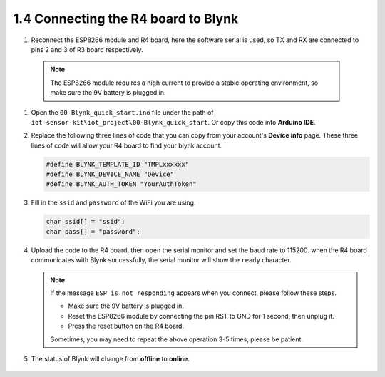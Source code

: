 .. _connect_blynk:

1.4 Connecting the R4 board to Blynk
--------------------------------------------

#. Reconnect the ESP8266 module and R4 board, here the software serial is used, so TX and RX are connected to pins 2 and 3 of R3 board respectively.

  .. note::

       The ESP8266 module requires a high current to provide a stable operating environment, so make sure the 9V battery is plugged in.

  .. image:: img/wiring_r4_quickstart.png

#. Open the ``00-Blynk_quick_start.ino`` file under the path of ``iot-sensor-kit\iot_project\00-Blynk_quick_start``. Or copy this code into **Arduino IDE**.

   .. raw:: html
       
       <iframe src=https://create.arduino.cc/editor/sunfounder01/421997b2-aaa7-45d7-926a-f0aec50db99a/preview?embed style="height:510px;width:100%;margin:10px 0" frameborder=0></iframe>

#. Replace the following three lines of code that you can copy from your account's **Device info** page. These three lines of code will allow your R4 board to find your blynk account.

   .. code-block:: arduino

       #define BLYNK_TEMPLATE_ID "TMPLxxxxxx"
       #define BLYNK_DEVICE_NAME "Device"
       #define BLYNK_AUTH_TOKEN "YourAuthToken"
   
   .. image:: img/sp20220614174721.png

#. Fill in the ``ssid`` and ``password`` of the WiFi you are using.

   .. code-block:: arduino

       char ssid[] = "ssid";
       char pass[] = "password";

#. Upload the code to the R4 board, then open the serial monitor and set the baud rate to 115200. when the R4 board communicates with Blynk successfully, the serial monitor will show the ``ready`` character.

   .. image:: img/sp220607_170223.png

   .. note::
   
       If the message ``ESP is not responding`` appears when you connect, please follow these steps.

       * Make sure the 9V battery is plugged in.
       * Reset the ESP8266 module by connecting the pin RST to GND for 1 second, then unplug it.
       * Press the reset button on the R4 board.

       Sometimes, you may need to repeat the above operation 3-5 times, please be patient.

#. The status of Blynk will change from **offline** to **online**.

    .. image:: img/sp220607_170326.png
